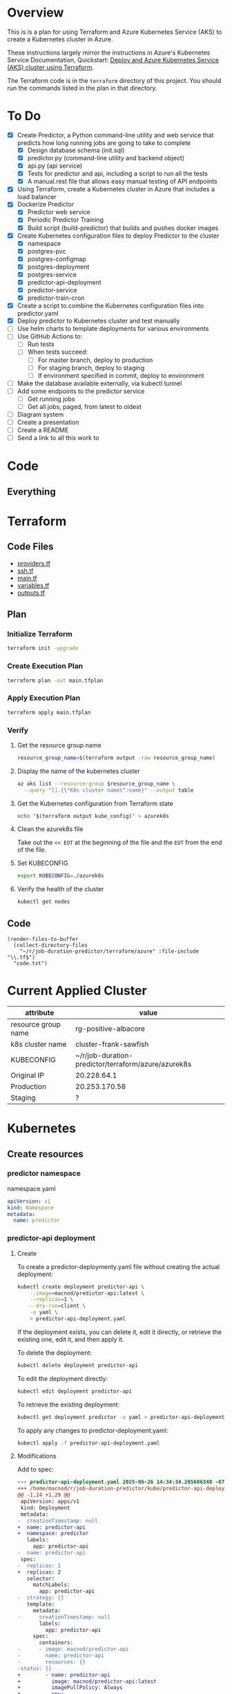 * Overview
This is is a plan for using Terraform and Azure Kubernetes Service (AKS) to create a Kubernetes cluster in Azure.

These instructions largely mirror the instructions in Azure's Kubernetes Service Documentation, Quickstart: [[https://learn.microsoft.com/en-us/azure/aks/learn/quick-kubernetes-deploy-terraform?pivots=development-environment-azure-cli][Deploy and Azure Kubernetes Service (AKS) cluster using Terraform]].

The Terraform code is in the =terraform= directory of this project. You should run the commands listed in the plan in that directory.

* To Do
- [X] Create Predictor, a Python command-line utility and web service that predicts how long running jobs are going to take to complete
  - [X] Design database schema (init.sql)
  - [X] predictor.py (command-line utility and backend object)
  - [X] api.py (api service)
  - [X] Tests for predictor and api, including a script to run all the tests
  - [X] A manual.rest file that allows easy manual testing of API endpoints
- [X] Using Terraform, create a Kubernetes cluster in Azure that includes a load balancer
- [X] Dockerize Predictor
  - [X] Predictor web service
  - [X] Periodic Predictor Training
  - [X] Build script (build-predictor) that builds and pushes docker images
- [X] Create Kubernetes configuration files to deploy Predictor to the cluster
  - [X] namespace
  - [X] postgres-pvc
  - [X] postgres-configmap
  - [X] postgres-deployment
  - [X] postgres-service
  - [X] predictor-api-deployment
  - [X] predictor-service
  - [X] predictor-train-cron
- [X] Create a script to combine the Kubernetes configuration files into predictor.yaml
- [X] Deploy predictor to Kubernetes cluster and test manually
- [ ] Use helm charts to template deployments for various environments
- [ ] Use GitHub Actions to:
  - [ ] Run tests
  - [ ] When tests succeed:
    - [ ] For master branch, deploy to production
    - [ ] For staging branch, deploy to staging
    - [ ] If environment specified in commit, deploy to environment
- [ ] Make the database available externally, via kubectl tunnel
- [ ] Add some endpoints to the predictor service
  - [ ] Get running jobs
  - [ ] Get all jobs, paged, from latest to oldest
- [ ] Diagram system
- [ ] Create a presentation
- [ ] Create a README
- [ ] Send a link to all this work to
* Code
** Everything

* Terraform
** Code Files
- [[./providers.tf][providers.tf]]
- [[./ssh.tf][ssh.tf]]
- [[./main.tf][main.tf]]
- [[./variables.tf][variables.tf]]
- [[./outputs.tf][outputs.tf]]

** Plan
*** Initialize Terraform
#+begin_src sh
  terraform init -upgrade
#+end_src
*** Create Execution Plan
#+begin_src sh
  terraform plan -out main.tfplan
#+end_src
*** Apply Execution Plan
#+begin_src sh
  terraform apply main.tfplan
#+end_src
*** Verify
**** Get the resource group name
#+begin_src sh
  resource_group_name=$(terraform output -raw resource_group_name)
#+end_src
**** Display the name of the kubernetes cluster
#+begin_src sh
  az aks list --resource-group $resource_group_name \
    --query "[].{\"K8s cluster name\":name}" --output table
#+end_src
**** Get the Kubernetes configuration from Terraform state
#+begin_src sh
  echo "$(terraform output kube_config)" > azurek8s
#+end_src
**** Clean the azurek8s file
Take out the =<< EOT= at the beginning of the file and the =EOT= from the end of the file.
**** Set KUBECONFIG
#+begin_src sh
  export KUBECONFIG=./azurek8s
#+end_src
**** Verify the health of the cluster
#+begin_src sh
  kubectl get nodes
#+end_src
** Code
#+begin_src elisp
  (render-files-to-buffer
    (collect-directory-files 
      "~/r/job-duration-predictor/terraform/azure" :file-include "\\.tf$")
    "code.txt")
#+end_src
* Current Applied Cluster
| attribute           | value                                               |
|---------------------+-----------------------------------------------------|
| resource group name | rg-positive-albacore                                |
| k8s cluster name    | cluster-frank-sawfish                               |
| KUBECONFIG          | ~/r/job-duration-predictor/terraform/azure/azurek8s |
| Original IP         | 20.228.64.1                                         |
| Production          | 20.253.170.58                                       |
| Staging             | ?                                                   |

* Kubernetes
** Create resources
*** predictor namespace
namespace.yaml
#+begin_src yaml
  apiVersion: v1
  kind: Namespace
  metadata:
    name: predictor
#+end_src
*** predictor-api deployment
**** Create
To create a predictor-deploymenty.yaml file without creating the actual deployment:
#+begin_src sh
  kubectl create deployment predictor-api \
      --image=macnod/predictor-api:latest \
      --replicas=1 \
      --dry-run=client \
      -o yaml \
      > predictor-api-deployment.yaml
#+end_src

If the deployment exists, you can delete it, edit it directly, or retrieve the existing one, edit it, and then apply it.

To delete the deployment:
#+begin_src sh
  kubectl delete deployment predictor-api
#+end_src

To edit the deployment directly:
#+begin_src sh
  kubectl edit deployment predictor-api
#+end_src

To retrieve the existing deployment:
#+begin_src sh
  kubectl get deployment predictor -o yaml > predictor-api-deployment.yaml
#+end_src

To apply any changes to predictor-deployment.yaml:
#+begin_src sh
  kubectl apply -f predictor-api-deployment.yaml
#+end_src
**** Modifications
Add to spec:
#+begin_src diff
  --- predictor-api-deployment.yaml	2025-06-26 14:34:34.205606340 -0700
  +++ /home/macnod/r/job-duration-predictor/kube/predictor-api-deployment.yaml	2025-06-26 11:11:23.631921185 -0700
  @@ -1,24 +1,29 @@
   apiVersion: apps/v1
   kind: Deployment
   metadata:
  -  creationTimestamp: null
  +  name: predictor-api
  +  namespace: predictor
     labels:
       app: predictor-api
  -  name: predictor-api
   spec:
  -  replicas: 1
  +  replicas: 2
     selector:
       matchLabels:
         app: predictor-api
  -  strategy: {}
     template:
       metadata:
  -      creationTimestamp: null
         labels:
           app: predictor-api
       spec:
         containers:
  -      - image: macnod/predictor-api
  -        name: predictor-api
  -        resources: {}
  -status: {}
  +        - name: predictor-api
  +          image: macnod/predictor-api:latest
  +          imagePullPolicy: Always
  +          env:
  +            - name: PREDICTOR_API_DB_HOST
  +              value: "postgres-service"
  +            - name: PREDICTOR_API_DB_PORT
  +              value: "5432"
  +            - name: PREDICTOR_API_LOG_LEVEL
  +              value: "info"
  +      restartPolicy: Always
#+end_src
*** postgres pvc
#+begin_src yaml
  apiVersion: v1
  kind: PersistentVolumeClaim
  metadata:
    name: postgres-pvc
    namespace: predictor
  spec:
    accessModes:
      - ReadWriteOnce
    resources:
      requests:
        storage: 10Gi
#+end_src
*** postgres configmap
#+begin_src yaml
  apiVersion: v1
  kind: ConfigMap
  metadata:
    creationTimestamp: null
    name: postgres-init-sql
    namespace: predictor
  data:
    init.sql: |
      \c jobs

      CREATE TABLE job_history(
          id SERIAL PRIMARY KEY,
          job_type TEXT NOT NULL,
          start_at TIMESTAMP NOT NULL,
          end_at TIMESTAMP,
          record_count INTEGER,
          duration_estimate INTEGER,
          CONSTRAINT valid_date_range CHECK (end_at IS NULL OR end_at >= start_at)
      );

      CREATE INDEX idx_job_history_job_type ON job_history (job_type);
      CREATE INDEX idx_job_history_start_at ON job_history (start_at);
      CREATE INDEX idx_job_history_end_at ON job_history (end_at);
#+end_src
*** postgres deployment
**** create
#+begin_src sh
  kubectl create deployment postgres \
    --image=postgres:latest \
    --replicas=1 \
    --dry-run=client \
    -o yaml \
    > postgres-deployment.yaml
#+end_src
**** modify
These modifications amount to removing some null settings, adding some environment variables, mounting the persistent data volume, and mounting the init.sql script.
#+begin_src diff
  --- postgres-deployment.yaml	2025-06-26 14:49:38.559977599 -0700
  +++ /home/macnod/r/job-duration-predictor/kube/postgres-deployment.yaml	2025-06-26 11:33:00.206946446 -0700
  @@ -1,10 +1,10 @@
   apiVersion: apps/v1
   kind: Deployment
   metadata:
  -  creationTimestamp: null
     labels:
       app: postgres
     name: postgres
  +  namespace: predictor
   spec:
     replicas: 1
     selector:
  @@ -13,12 +13,45 @@
     strategy: {}
     template:
       metadata:
  -      creationTimestamp: null
         labels:
           app: postgres
       spec:
         containers:
  -      - image: postgres:latest
  -        name: postgres
  +      - name: postgres
  +        image: postgres:latest
  +        env:
  +          - name: PGDATA
  +            value: /var/lib/postgresql/data/pgdata
  +          - name: POSTGRES_DB
  +            value: "jobs"
  +          - name: POSTGRES_USER
  +            value: "jobs-user"
  +          - name: POSTGRES_PASSWORD
  +            value: "jobs-user-password"
  +        ports:
  +          - containerPort: 5432
  +        volumeMounts:
  +          - name: data
  +            mountPath: /var/lib/postgresql/data
  +          - name: init
  +            mountPath: /docker-entrypoint-initdb.d
  +        readinessProbe:
  +          exec:
  +            command:
  +              - sh
  +              - -c
  +              - "pg_isready -U jobs-user"
  +          initialDelaySeconds: 5
  +          periodSeconds: 10
           resources: {}
  +      volumes:
  +        - name: data
  +          persistentVolumeClaim:
  +            claimName: postgres-pvc
  +        - name: init
  +          configMap:
  +            name: postgres-init-sql
  +            items:
  +              - key: "init.sql"
  +                path: "init.sql"
   status: {}
#+end_src
*** postgres service
This is to make postgres available to other containers
#+begin_src yaml
  apiVersion: v1
  kind: Service
  metadata:
    name: postgres-service
    namespace: predictor
    labels:
      app: postgres
  spec:
    selector:
      app: postgres
    ports:
      - protocol: TCP
        port: 5432
        targetPort: 5432
#+end_src
** Deploy
#+begin_src sh
  ./combine-deployments
  helm template --name predictor ./chart -f ./chart/values-production.yaml > kube/predictor.yaml
  kubectl apply -f kube/predictor.yaml
#+end_src
** Get Public IP
#+begin_src sh
  kubectl get service -n predictor
#+end_src
* Helm
** Create template
#+begin_src sh
  ./combine-deployments
#+end_src
** Check template
#+begin_src sh
  helm template --name predictor-production chart -f chart/values-production.yaml
#+end_src
** Deploy first time
#+begin_src sh
  helm install --name predictor-production chart \
    -f chart/values-production.yaml \
    --namespace predictor-production
#+end_src
** Update
Get the current values:
#+begin_src sh
  helm get values predictor-production > chart/current.yaml
#+end_src
Edit current.yaml, then upgrade:
#+begin_src sh
  helm upgrade --name predictor-production chart \
    --values chart/current.yaml \
    --namespace predictor-production
#+end_src
